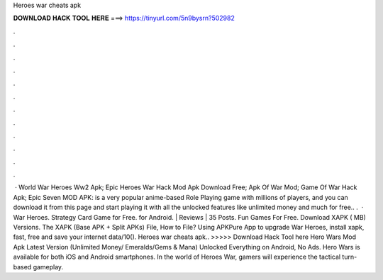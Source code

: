 Heroes war cheats apk

𝐃𝐎𝐖𝐍𝐋𝐎𝐀𝐃 𝐇𝐀𝐂𝐊 𝐓𝐎𝐎𝐋 𝐇𝐄𝐑𝐄 ===> https://tinyurl.com/5n9bysrn?502982

.

.

.

.

.

.

.

.

.

.

.

.

 · World War Heroes Ww2 Apk; Epic Heroes War Hack Mod Apk Download Free; Apk Of War Mod; Game Of War Hack Apk; Epic Seven MOD APK: is a very popular anime-based Role Playing game with millions of players, and you can download it from this page and start playing it with all the unlocked features like unlimited money and much for free.. .  · War Heroes. Strategy Card Game for Free. for Android. | Reviews | 35 Posts. Fun Games For Free. Download XAPK ( MB) Versions. The XAPK (Base APK + Split APKs) File, How to  File? Using APKPure App to upgrade War Heroes, install xapk, fast, free and save your internet data/10(). Heroes war cheats apk.. >>>>> Download Hack Tool here Hero Wars Mod Apk Latest Version (Unlimited Money/ Emeralds/Gems & Mana) Unlocked Everything on Android, No Ads. Hero Wars is available for both iOS and Android smartphones. In the world of Heroes War, gamers will experience the tactical turn-based gameplay.